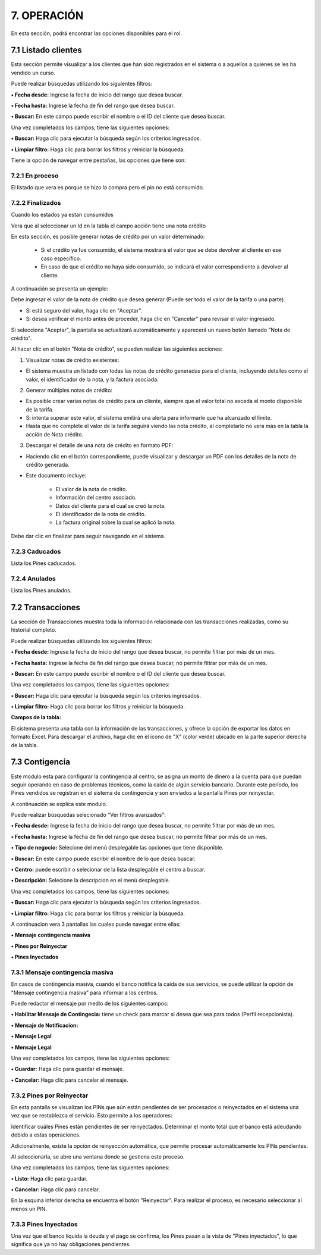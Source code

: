 
.. autosummary::
   :toctree: generated

7. OPERACIÓN
=================

En esta sección, podrá encontrar las opciones disponibles para el rol.

.. raw:: html

   <div style="text-align: center; margin-bottom: 20px;">
   

.. image:: ../images/Operacion.png
   :width: 50%
   :alt: Menú Operación

.. raw:: html

      <div><strong><em>Imagen. Menú Operación</em></strong></div>
   </div>


7.1 Listado clientes
------

Esta sección permite visualizar a los clientes que han sido registrados en el sistema o a aquellos a quienes se les ha vendido un curso.

.. image:: ../images/ListadoCliente.png
   :width: 100%
   :alt:  Listado Cliente

.. raw:: html

   <div style="text-align: center; margin-bottom: 20px;">
      <strong><em>Imagen. Listado Cliente</em></strong>
   </div>

Puede realizar búsquedas utilizando los siguientes filtros:

**• Fecha desde:** Ingrese la fecha de inicio del rango que desea buscar.

**• Fecha hasta:** Ingrese la fecha de fin del rango que desea buscar.

**• Buscar:** En este campo puede escribir el nombre o el ID del cliente que desea buscar.

Una vez completados los campos, tiene las siguientes opciones:

**• Buscar:** Haga clic para ejecutar la búsqueda según los criterios ingresados.

**• Limpiar filtro:** Haga clic para borrar los filtros y reiniciar la búsqueda.


Tiene la opción de navegar entre pestañas, las opciones que tiene son:

7.2.1 En proceso
*************

El listado que vera es porque se hizo la compra pero el pin no está consumido.

.. image:: ../images/ListadoClienteProceso.png
   :width: 100%
   :alt:  Listado Cliente en proceso

.. raw:: html

   <div style="text-align: center; margin-bottom: 20px;">
      <strong><em>Imagen. Listado Cliente en proceso</em></strong>
   </div>

7.2.2 Finalizados
*************

Cuando los estados ya estan consumidos

.. image:: ../images/ListadoClienteFinalizado.png
   :width: 100%
   :alt:  Listado Cliente Finalizado

.. raw:: html

   <div style="text-align: center; margin-bottom: 20px;">
      <strong><em>Imagen. Listado Cliente Finalizado</em></strong>
   </div>

Vera que al seleccionar un Id en la tabla el campo acción tiene una nota crédito

.. image:: ../images/NotaCredito.png
   :width: 100%
   :alt:  Nota crédito

.. raw:: html

   <div style="text-align: center; margin-bottom: 20px;">
      <strong><em>Imagen. Nota crédito</em></strong>
   </div>

En esta sección, es posible generar notas de crédito por un valor determinado:

   - Si el crédito ya fue consumido, el sistema mostrará el valor que se debe devolver al cliente en ese caso específico.

   - En caso de que el crédito no haya sido consumido, se indicará el valor correspondiente a devolver al cliente.

A continuación se presenta un ejemplo:

.. image:: ../images/EjemploNotaCredito.png
   :width: 100%
   :alt:  Ejemplo Nota crédito

.. raw:: html

   <div style="text-align: center; margin-bottom: 20px;">
      <strong><em>Imagen. Ejemplo Nota crédito</em></strong>
   </div>

Debe ingresar el valor de la nota de crédito que desea generar (Puede ser todo el valor de la tarifa o una parte).

• Si está seguro del valor, haga clic en "Aceptar".

• Si desea verificar el monto antes de proceder, haga clic en "Cancelar" para revisar el valor ingresado.

Si selecciona "Aceptar", la pantalla se actualizará automáticamente y aparecerá un nuevo botón llamado "Nota de crédito".

.. image:: ../images/BotonNotaCredito.png
   :width: 100%
   :alt:  Botón Nota crédito

.. raw:: html

   <div style="text-align: center; margin-bottom: 20px;">
      <strong><em>Imagen. Botón Nota crédito</em></strong>
   </div>

Al hacer clic en el botón "Nota de crédito", se pueden realizar las siguientes acciones:

.. image:: ../images/ListadoNotaCredito.png
   :width: 100%
   :alt:  Listado Nota crédito

.. raw:: html

   <div style="text-align: center; margin-bottom: 20px;">
      <strong><em>Imagen. Listado Nota crédito</em></strong>
   </div>

1. Visualizar notas de crédito existentes:

• El sistema muestra un listado con todas las notas de crédito generadas para el cliente, incluyendo detalles como el valor, el identificador de la nota, y la factura asociada.

2. Generar múltiples notas de crédito:

• Es posible crear varias notas de crédito para un cliente, siempre que el valor total no exceda el monto disponible de la tarifa.

• Si intenta superar este valor, el sistema emitirá una alerta para informarle que ha alcanzado el límite.

• Hasta que no complete el valor de la tarifa seguirá viendo las nota crédito, al completarlo no vera más en la tabla la acción de Nota crédito. 


3. Descargar el detalle de una nota de crédito en formato PDF:

• Haciendo clic en el botón correspondiente, puede visualizar y descargar un PDF con los detalles de la nota de crédito generada.

• Este documento incluye:

   - El valor de la nota de crédito.

   - Información del centro asociado.

   - Datos del cliente para el cual se creó la nota.

   - El identificador de la nota de crédito.

   - La factura original sobre la cual se aplicó la nota.


Debe dar clic en finalizar para seguir navegando en el sistema. 

7.2.3 Caducados
*************

Lista los Pines caducados. 

.. image:: ../images/ListadoClienteCaducado.png
   :width: 100%
   :alt:  Listado Cliente Caducado

.. raw:: html

   <div style="text-align: center; margin-bottom: 20px;">
      <strong><em>Imagen. Listado Cliente Caducado</em></strong>
   </div>

7.2.4 Anulados
************

Lista los Pines anulados.

.. image:: ../images/ListadoClienteAnulado.png
   :width: 100%
   :alt:  Listado Cliente Anulado

.. raw:: html

   <div style="text-align: center; margin-bottom: 20px;">
      <strong><em>Imagen. Listado Cliente Anulado</em></strong>
   </div>

7.2 Transacciones
------

La sección de Transacciones muestra toda la información relacionada con las transacciones realizadas, como su historial completo.

.. image:: ../images/transacciones.png
   :width: 100%
   :alt:  transacciones
.. raw:: html

   <div style="text-align: center; margin-bottom: 20px;">
      <strong><em>Imagen. transacciones</em></strong>
   </div>

Puede realizar búsquedas utilizando los siguientes filtros:

**• Fecha desde:** Ingrese la fecha de inicio del rango que desea buscar, no permite filtrar por más de un mes.

**• Fecha hasta:** Ingrese la fecha de fin del rango que desea buscar, no permite filtrar por más de un mes.

**• Buscar:** En este campo puede escribir el nombre o el ID del cliente que desea buscar.


Una vez completados los campos, tiene las siguientes opciones:

**• Buscar:** Haga clic para ejecutar la búsqueda según los criterios ingresados.

**• Limpiar filtro:** Haga clic para borrar los filtros y reiniciar la búsqueda.


**Campos de la tabla:**


El sistema presenta una tabla con la información de las transacciones, y ofrece la opción de exportar los datos en formato Excel. Para descargar el archivo, haga clic en el ícono de "X" (color verde) ubicado en la parte superior derecha de la tabla.

.. image:: ../images/descargar.png
   :width: 100%
   :alt:  Descargar

.. raw:: html

   <div style="text-align: center; margin-bottom: 20px;">
      <strong><em>Imagen. Descargar</em></strong>
   </div>

7.3 Contigencia
---------

Este modulo esta para configurar la contingencia al centro, se asigna un monto de dinero a la cuenta para que puedan seguir operando en caso de problemas técnicos, como la caída de algún servicio bancario.
Durante este período, los Pines vendidos se registran en el sistema de contingencia y son enviados a la pantalla Pines por reinyectar. 

A continuación se explica este modulo.

.. image:: ../images/Contigencia.png
   :width: 100%
   :alt:  Contigencia

.. raw:: html

   <div style="text-align: center; margin-bottom: 20px;">
      <strong><em>Imagen. Contigencia</em></strong>
   </div>


Puede realizar búsquedas selecionado "Ver filtros avanzados":

.. image:: ../images/Verfiltrosavanzados.png
   :width: 100%
   :alt:  Ver filtros avanzados

.. raw:: html

   <div style="text-align: center; margin-bottom: 20px;">
      <strong><em>Imagen. Ver filtros avanzados</em></strong>
   </div>


**• Fecha desde:** Ingrese la fecha de inicio del rango que desea buscar, no permite filtrar por más de un mes.

**• Fecha hasta:** Ingrese la fecha de fin del rango que desea buscar, no permite filtrar por más de un mes.

**• Tipo de negocio:** Selecione del menú desplegable las opciones que tiene disponible.

**• Buscar:** En este campo puede escribir el nombre de lo que desea buscar.

**• Centro:** puede escribir o selecionar de la lista desplegable el centro a buscar.

**• Descripción:** Selecione la descripcion en el menú desplegable.

Una vez completados los campos, tiene las siguientes opciones:

**• Buscar:** Haga clic para ejecutar la búsqueda según los criterios ingresados.

**• Limpiar filtro:** Haga clic para borrar los filtros y reiniciar la búsqueda.


A continuacion vera 3 pantallas las cuales puede navegar entre ellas:


**• Mensaje contingencia masiva**

**• Pines por Reinyectar**

**• Pines Inyectados**


7.3.1 Mensaje contingencia masiva
*****

.. image:: ../images/Mensajecontingenciamasiva.png
   :width: 100%
   :alt:  Mensaje contingencia masiva

.. raw:: html

   <div style="text-align: center; margin-bottom: 20px;">
      <strong><em>Imagen. Mensaje contingencia masiva</em></strong>
   </div>

En casos de contingencia masiva, cuando el banco notifica la caída de sus servicios, se puede utilizar la opción de "Mensaje contingencia masiva" para informar a los centros.

Puede redactar el mensaje por medio de los siguientes campos:

**• Habilitar Mensaje de Contingecia:** tiene un check para marcar si desea que sea para todos (Perfil recepcionista).

**• Mensaje de Notificacion:** 

**• Mensaje Legal** 

**• Mensaje Legal** 

Una vez completados los campos, tiene las siguientes opciones:

**• Guardar:** Haga clic para guardar el mensaje.

**• Cancelar:** Haga clic para cancelar el mensaje.



7.3.2 Pines por Reinyectar
****

.. image:: ../images/PinesporReinyectar.png
   :width: 100%
   :alt:  Pines por Reinyectar

.. raw:: html

   <div style="text-align: center; margin-bottom: 20px;">
      <strong><em>Imagen. Pines por Reinyectar</em></strong>
   </div>
   

En esta pantalla se visualizan los PINs que aún están pendientes de ser procesados o reinyectados en el sistema una vez que se restablezca el servicio. Esto permite a los operadores:

Identificar cuáles Pines están pendientes de ser reinyectados.
Determinar el monto total que el banco está adeudando debido a estas operaciones.

Adicionalmente, existe la opción de reinyección automática, que permite procesar automáticamente los PINs pendientes. 

.. image:: ../images/ReinyecciónAutomática.png
   :width: 100%
   :alt: Reinyección automática

.. raw:: html

   <div style="text-align: center; margin-bottom: 20px;">
      <strong><em>Imagen. Reinyección automática</em></strong>
   </div>

Al seleccionarla, se abre una ventana donde se gestiona este proceso.

.. image:: ../images/ReinyecciónAutomáticaV.png
   :width: 100%
   :alt: Reinyección automática

.. raw:: html

   <div style="text-align: center; margin-bottom: 20px;">
      <strong><em>Imagen. Reinyección automática</em></strong>
   </div>

Una vez completados los campos, tiene las siguientes opciones:

**• Listo:** Haga clic para guardar.

**• Cancelar:** Haga clic para cancelar.

En la esquina inferior derecha se encuentra el botón "Reinyectar". Para realizar el proceso, es necesario seleccionar al menos un PIN.

.. image:: ../images/BotonReinyectar.png
   :width: 100%
   :alt: Botón Reinyectar

.. raw:: html

   <div style="text-align: center; margin-bottom: 20px;">
      <strong><em>Imagen. Botón Reinyectar </em></strong>
   </div>

7.3.3 Pines Inyectados
****

.. image:: ../images/PinesInyectados.png
   :width: 100%
   :alt:  Pines Inyectados

.. raw:: html

   <div style="text-align: center; margin-bottom: 20px;">
      <strong><em>Imagen. Pines Inyectados</em></strong>
   </div>
   

Una vez que el banco liquida la deuda y el pago se confirma, los Pines pasan a la vista de "Pines inyectados", lo que significa que ya no hay obligaciones pendientes.


